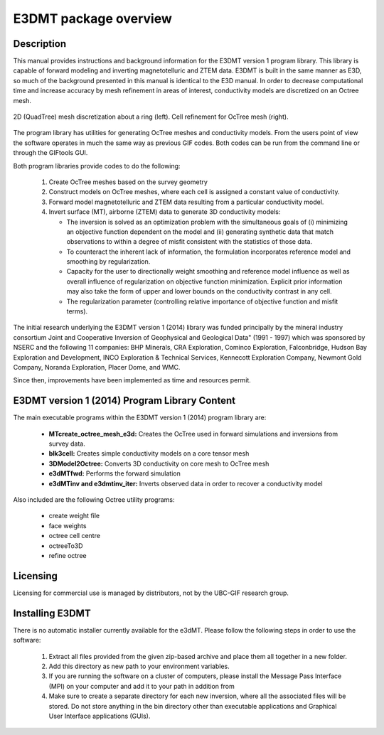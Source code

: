 .. _overview:

E3DMT package overview
======================

Description
-----------

This manual provides instructions and background information for the E3DMT version 1 program library.
This library is capable of forward modeling and inverting magnetotelluric and ZTEM data. E3DMT is built in the same
manner as E3D, so much of the background presented in this manual is identical to the E3D manual.
In order to decrease computational time and increase accuracy by mesh refinement in areas of
interest, conductivity models are discretized on an Octree mesh. 


.. figure:: images/OcTree.png
     :align: center
     :width: 700

     2D (QuadTree) mesh discretization about a ring (left). Cell refinement for OcTree mesh (right).


The program library has utilities for generating OcTree meshes and conductivity models.
From the users point of view the software operates in much the same way as previous GIF codes. Both codes can be run from the command line or through the GIFtools GUI.

Both program libraries provide codes to do the following:

   1. Create OcTree meshes based on the survey geometry

   2. Construct models on OcTree meshes, where each cell is assigned a constant value of conductivity.

   3. Forward model magnetotelluric and ZTEM data resulting from a particular conductivity model.

   4. Invert surface (MT), airborne (ZTEM) data to generate 3D conductivity models:
   
      - The inversion is solved as an optimization problem with the simultaneous goals of (i) minimizing an objective function dependent on the model and (ii) generating synthetic data that match observations to within a degree of misfit consistent with the statistics of those data.
      - To counteract the inherent lack of information, the formulation incorporates reference model and smoothing by regularization.
      - Capacity for the user to directionally weight smoothing and reference model influence as well as overall influence of regularization on objective function minimization. Explicit prior information may also take the form of upper and lower bounds on the conductivity contrast in any cell.
      - The regularization parameter (controlling relative importance of objective function and misfit terms).


The initial research underlying the E3DMT version 1 (2014) library was funded principally by the mineral industry consortium \Joint and Cooperative Inversion of Geophysical and Geological Data" (1991 -
1997) which was sponsored by NSERC and the following 11 companies: BHP Minerals, CRA Exploration, Cominco Exploration, Falconbridge, Hudson Bay Exploration and Development, INCO
Exploration & Technical Services, Kennecott Exploration Company, Newmont Gold Company,
Noranda Exploration, Placer Dome, and WMC.

Since then, improvements have been implemented as time and resources permit.

E3DMT version 1 (2014) Program Library Content
----------------------------------------------

The main executable programs within the E3DMT version 1 (2014) program library are:

    - **MTcreate_octree_mesh_e3d:** Creates the OcTree used in forward simulations and inversions from survey data.
    - **blk3cell:** Creates simple conductivity models on a core tensor mesh
    - **3DModel2Octree:** Converts 3D conductivity on core mesh to OcTree mesh
    - **e3dMTfwd:** Performs the forward simulation
    - **e3dMTinv and e3dmtinv_iter:** Inverts observed data in order to recover a conductivity model

Also included are the following Octree utility programs:

      - create weight file
      - face weights
      - octree cell centre
      - octreeTo3D
      - refine octree


.. E3DMT version 2 (2017) Program Library Content
.. ----------------------------------------------

.. The main executable programs within the E3DMT version 2 (2017) program library are:

..     - **octree_mesh_mt:** Creates the OcTree used in forward simulations and inversions from survey data
..     - **blk3cellOct:** Creates simple block conductivity models on the OcTree mesh
..     - **e3dMTinv_ver2:** Is used for both forward modeling and inverting natural source electromagnetic data




Licensing
---------

Licensing for commercial use is managed by distributors, not by the UBC-GIF research group.


Installing E3DMT
----------------

There is no automatic installer currently available for the e3dMT. Please follow the following steps in order to use the software:

   1. Extract all files provided from the given zip-based archive and place them all together in a new folder.
   2. Add this directory as new path to your environment variables.
   3. If you are running the software on a cluster of computers, please install the Message Pass Interface (MPI) on your computer and add it to your path in addition from
   4. Make sure to create a separate directory for each new inversion, where all the associated files will be stored. Do not store anything in the bin directory other than executable applications and Graphical User Interface applications (GUIs).






